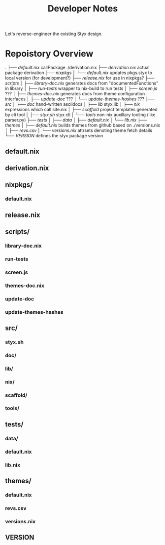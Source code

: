 #+title: Developer Notes

Let's reverse-engineer the existing Styx design.


* Repoistory Overview
  .
  ├── [[*default.nix][default.nix]]               callPackage ./derivation.nix
  ├── [[*derivation.nix][derivation.nix]]            actual package derivation
  ├── [[*nixpkgs/][nixpkgs]]
  │   └── [[*default.nix][default.nix]]           updates pkgs.styx to local version (for development?)
  ├── [[*release.nix][release.nix]]               for use in nixpkgs?
  ├── [[*scripts/][scripts]]
  │   ├── [[*library-doc.nix][library-doc.nix]]       generates docs from "documentedFunctions" in library
  │   ├── [[*run-tests][run-tests]]             wrapper to nix-build to run tests
  │   ├── [[*screen.js][screen.js]]             ???
  │   ├── [[*themes-doc.nix][themes-doc.nix]]        generates docs from theme configuration interfaces
  │   ├── [[*update-doc][update-doc]]            ???
  │   └── [[*update-themes-hashes][update-themes-hashes]]  ???
  ├── [[*src/][src]]
  │   ├── [[*doc/][doc]]                   hand-written asciidocs
  │   ├── [[*lib/][lib]]                   styx.lib
  │   ├── [[*nix/][nix]]                   expressions which call site.nix
  │   ├── [[*scaffold/][scaffold]]              project templates generated by cli tool
  │   ├── [[*styx.sh][styx.sh]]               styx cli
  │   └── [[*tools/][tools]]                 non-nix auxillary tooling (like parser.py)
  ├── [[*tests/][tests]]
  │   ├── [[*data/][data]]
  │   ├── [[*default.nix][default.nix]]
  │   └── [[*lib.nix][lib.nix]]
  ├── [[*themes/][themes]]
  │   ├── [[*default.nix][default.nix]]           builds themes from github based on ./versions.nix
  │   ├── [[*revs.csv][revs.csv]]
  │   └── [[*versions.nix][versions.nix]]          attrsets denoting theme fetch details
  └── [[*VERSION][VERSION]]                   defines the styx package version

** default.nix
** derivation.nix
** nixpkgs/
*** default.nix
** release.nix
** scripts/
*** library-doc.nix
*** run-tests
*** screen.js
*** themes-doc.nix
*** update-doc
*** update-themes-hashes
** src/
*** styx.sh
*** doc/
*** lib/
*** nix/
*** scaffold/
*** tools/
** tests/
*** data/
*** default.nix
*** lib.nix
** themes/
*** default.nix
*** revs.csv
*** versions.nix
** VERSION
